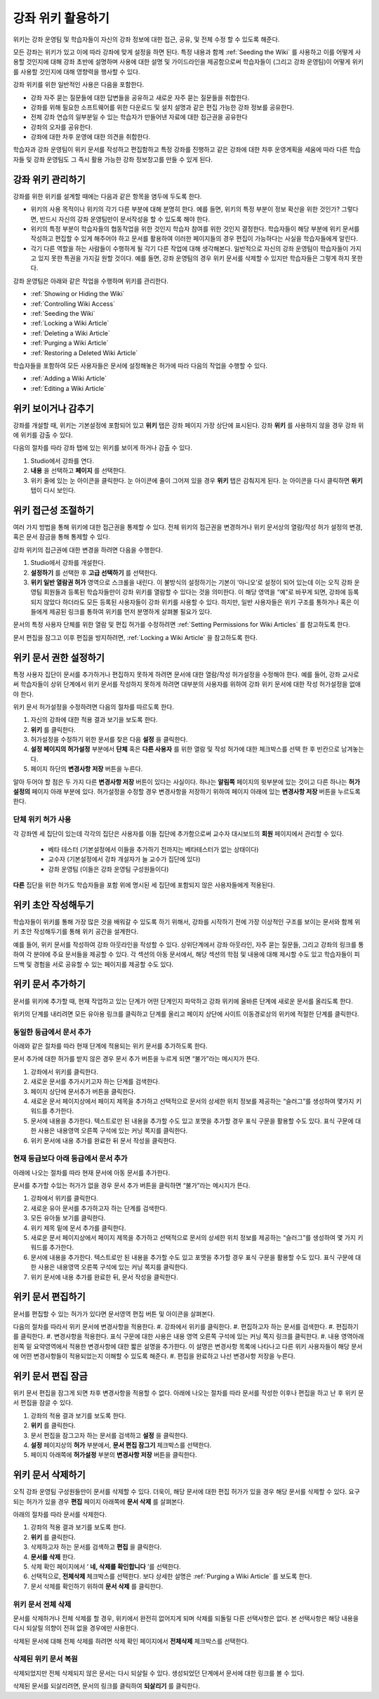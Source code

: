 .. _Course_Wiki:

########################
강좌 위키 활용하기
########################

위키는 강좌 운영팀 및 학습자들이 자신의 강좌 정보에 대한 접근, 공유, 및 전체 수정 할 수 있도록 해준다.

모든 강좌는 위키가 있고 이에 따라 강좌에 맞게 설정을 하면 된다. 특정 내용과 함께 :ref:`Seeding the Wiki` 를 사용하고 이를 어떻게 사용할 것인지에 대해 강좌 초반에 설명하며 사용에 대한 설명 및 가이드라인을 제공함으로써 학습자들이 (그리고 강좌 운영팀)이 어떻게 위키를 사용할 것인지에 대해 영향력을 행사할 수 있다. 

강좌 위키를 위한 일반적인 사용은 다음을 포함한다. 

* 강좌 자주 묻는 질문들에 대한 답변들을 공유하고 새로운 자주 묻는 질문들을 취합한다. 
* 강좌를 위해 필요한 소프트웨어를 위한 다운로드 및 설치 설명과 같은 편집 가능한 강좌 정보를 공유한다. 
* 전체 강좌 연습의 일부분일 수 있는 학습자가 만들어낸 자료에 대한 접근권을 공유한다 
* 강좌의 오자를 공유한다. 
* 강좌에 대한 차후 운영에 대한 의견을 취합한다.

학습자과 강좌 운영팀이 위키 문서를 작성하고 편집함하고 특정 강좌를 진행하고 같은 강좌에 대한 차후 운영계획을 세움에 따라 다른 학습자들 및 강좌 운영팀도 그 즉시 활용 가능한 강좌 정보창고를 만들 수 있게 된다. 

.. Some courses have linked wikis, which can be useful for course re-runs or for course series. You link a wiki with another course's wiki by...?

.. _Wikis Overview:

********************************
강좌 위키 관리하기
********************************

강좌를 위한 위키를 설계할 때에는 다음과 같은 항목을 염두에 두도록 한다.

* 위키의 사용 목적이나 위키의 각기 다른 부분에 대해 분명히 한다. 예를 들면, 위키의 특정 부분이 정보 확산을 위한 것인가? 그렇다면, 반드시 자신의 강좌 운영팀만이 문서작성을 할 수 있도록 해야 한다.

* 위키의 특정 부분이 학습자들의 협동작업을 위한 것인지 학습자 참여를 위한 것인지 결정한다. 학습자들이 해당 부분에 위키 문서를 작성하고 편집할 수 있게 해주어야 하고 문서를 활용하여 이러한 페이지들의 경우 편집이 가능하다는 사실을 학습자들에게 알린다. 

* 각기 다른 역할을 하는 사람들이 수행하게 될 각기 다른 작업에 대해 생각해본다. 일반적으로 자신의 강좌 운영팀이 학습자들이 가지고 있지 못한 특권을 가지길 원할 것이다. 예를 들면, 강좌 운영팀의 경우 위키 문서를 삭제할 수 있지만 학습자들은 그렇게 하지 못한다.

강좌 운영팀은 아래와 같은 작업을 수행하며 위키를 관리한다. 

* :ref:`Showing or Hiding the Wiki`
* :ref:`Controlling Wiki Access`
* :ref:`Seeding the Wiki`
* :ref:`Locking a Wiki Article`
* :ref:`Deleting a Wiki Article`
* :ref:`Purging a Wiki Article`
* :ref:`Restoring a Deleted Wiki Article`
  
학습자들을 포함하여 모든 사용자들은 문서에 설정해놓은 허가에 따라 다음의 작업을 수행할 수 있다.  

* :ref:`Adding a Wiki Article`
* :ref:`Editing a Wiki Article`


.. _Showing or Hiding the Wiki:

********************************
위키 보이거나 감추기
********************************

강좌를 개설할 때, 위키는 기본설정에 포함되어 있고 **위키** 탭은 강좌 페이지 가장 상단에 표시된다. 강좌 **위키** 를 사용하지 않을 경우 강좌 위에 위키를 감출 수 있다.

다음의 절차를 따라 강좌 탭에 있는 위키를 보이게 하거나 감출 수 있다. 

#. Studio에서 강좌를 연다. 
#. **내용** 을 선택하고 **페이지** 를 선택한다. 
#. 위키 줄에 있는 눈 아이콘을 클릭한다. 눈 아이콘에 줄이 그어져 있을 경우 **위키** 탭은 감춰지게 된다. 눈 아이콘을 다시 클릭하면 **위키** 탭이 다시 보인다. 



.. In XML authoring, remove the `{"type": "wiki"}` entry in your `/policies/TERM/policy.json` file.

.. _Controlling Wiki Access:

********************************
위키 접근성 조절하기
********************************

여러 가지 방법을 통해 위키에 대한 접근권을 통제할 수 있다. 전체 위키의 접근권을 변경하거나 위키 문서상의 열람/작성 허가 설정의 변경, 혹은 문서 잠금을 통해 통제할 수 있다.

강좌 위키의 접근권에 대한 변경을 하려면 다음을 수행한다.

#. Studio에서 강좌를 개설한다. 
#. **설정하기** 를 선택한 후 **고급 선택하기** 를 선택한다. 
#. **위키 일반 열람권 허가** 영역으로 스크롤을 내린다. 이 불방식의 설정하기는 기본이 ‘아니오’로 설정이 되어 있는데 이는 오직 강좌 운영팀 회원들과 등록된 학습자들만이 강좌 위키를 열람할 수 있다는 것을 의미한다. 이 해당 영역을 “예”로 바꾸게 되면, 강좌에 등록되지 않았다 하더라도 모든 등록된 사용자들이 강좌 위키를 사용할 수 있다. 하지만, 일반 사용자들은 위키 구조를 통하거나 혹은 이들에게 제공된 링크를 통하여 위키를 먼저 분명하게 살펴볼 필요가 있다. 

문서의 특정 사용자 단체를 위한 열람 및 편집 허가를 수정하려면 :ref:`Setting Permissions for Wiki Articles` 를 참고하도록 한다. 

문서 편집을 잠그고 이후 편집을 방지하려면, :ref:`Locking a Wiki Article` 을 참고하도록 한다. 

.. _Setting Permissions for Wiki Articles:

***************************************
위키 문서 권한 설정하기
***************************************

특정 사용자 집단이 문서를 추가하거나 편집하지 못하게 하려면 문서에 대한 열람/작성 허가설정을 수정해야 한다. 예를 들어, 강좌 교사로써 학습자들이 상위 단계에서 위키 문서를 작성하지 못하게 하려면 대부분의 사용자를 위하여 강좌 위키 문서에 대한 작성 허가설정을 없애야 한다. 

위키 문서 허가설정을 수정하려면 다음의 절차를 따르도록 한다.

#. 자신의 강좌에 대한 적용 결과 보기을 보도록 한다. 
#. **위키** 를 클릭한다. 
#. 허가설정을 수정하기 위한 문서를 찾은 다음 **설정** 을 클릭한다. 
#. **설정 페이지의 허가설정** 부분에서 **단체** 혹은 **다른 사용자** 를 위한 열람 및 작성 허가에 대한 체크박스를 선택 한 후 빈칸으로 남겨놓는다. 
#. 페이지 하단의 **변경사항 저장** 버튼을 누른다.
   
알아 두어야 할 점은 두 가지 다른 **변경사항 저장** 버튼이 있다는 사실이다. 하나는 **알림쪽** 페이지의 윗부분에 있는 것이고 다른 하나는 **허가 설정의** 페이지 아래 부분에 있다. 허가설정을 수정할 경우 변경사항을 저장하기 위하여 페이지 아래에 있는 **변경사항 저장** 버튼을 누르도록 한다.

===============================
단체 위키 허가 사용
===============================

각 강좌엔 세 집단이 있는데 각각의 집단은 사용자를 이들 집단에 추가함으로써 교수자 대시보드의 **회원** 페이지에서 관리할 수 있다. 

	* 베타 테스터 (기본설정에서 이들을 추가하기 전까지는 베타테스터가 없는 상태이다)
	* 교수자 (기본설정에서 강좌 개설자가 늘 교수가 집단에 있다)
	* 강좌 운영팀 (이들은 강좌 운영팀 구성원들이다)
  
**다른** 집단을 위한 허가도 학습자들을 포함 위에 명시된 세 집단에 포함되지 않은 사용자들에게 적용된다. 

.. If permissions are unchanged from the default wiki, students can create articles at the course level (children of the edX-wide wiki). This is easy to do accidentally due to the prominence of the Add article button for the top level.

.. _Seeding the Wiki:
  
********************************
위키 초안 작성해두기
********************************

학습자들이 위키를 통해 가장 많은 것을 배워갈 수 있도록 하기 위해서, 강좌를 시작하기 전에 가장 이상적인 구조를 보이는 문서와 함께 위키 초안 작성해두기를 통해 위키 공간을 설계한다.

예를 들어, 위키 문서를 작성하여 강좌 아웃라인을 작성할 수 있다. 상위단계에서 강좌 아웃라인, 자주 묻는 질문들, 그리고 강좌의 링크를 통하여 각 분야에 주요 문서들을 제공할 수 있다. 각 섹션의 아동 문서에서, 해당 섹션의 학점 및 내용에 대해 제시할 수도 있고 학습자들이 피드백 및 경험을 서로 공유할 수 있는 페이지를 제공할 수도 있다.     

.. _Adding a Wiki Article:

********************************
위키 문서 추가하기
********************************

문서를 위키에 추가할 때, 현재 작업하고 있는 단계가 어떤 단계인지 파악하고 강좌 위키에 올바른 단계에 새로운 문서를 올리도록 한다. 

위키의 단계를 내리려면 모든 유아용 링크를 클릭하고 단계를 올리고 페이지 상단에 사이트 이동경로상의 위키에 적절한 단계를 클릭한다. 

===============================
동일한 등급에서 문서 추가
===============================

아래와 같은 절차를 따라 현재 단계에 적용되는 위키 문서를 추가하도록 한다. 

문서 추가에 대한 허가를 받지 않은 경우 문서 추가 버튼을 누르게 되면 “불가”라는 메시지가 뜬다. 

#. 강좌에서 위키를 클릭한다.
#. 새로운 문서를 추가시키고자 하는 단계를 검색한다. 
#. 페이지 상단에 문서추가 버튼을 클릭한다. 
#. 새로운 문서 페이지상에서 페이지 제목을 추가하고 선택적으로 문서의 상세한 위치 정보를 제공하는 “슬러그”를 생성하여 몇가지 키워드를 추가한다. 
#. 문서에 내용을 추가한다. 텍스트로만 된 내용을 추가할 수도 있고 포맷을 추가할 경우 표식 구문을 활용할 수도 있다. 표식 구문에 대한 사용은 내용영역 오른쪽 구석에 있는 커닝 쪽지를 클릭한다. 
#. 위키 문서에 내용 추가를 완료한 뒤 문서 작성을 클릭한다. 

===============================
현재 등급보다 아래 등급에서 문서 추가
===============================

아래에 나오는 절차를 따라 현재 문서에 아동 문서를 추가한다. 

문서를 추가할 수있는 허가가 없을 경우 문서 추가 버튼을 클릭하면 “불가”라는 메시지가 뜬다. 

#. 강좌에서 위키를 클릭한다. 
#. 새로운 유아 문서를 추가하고자 하는 단계를 검색한다. 
#. 모든 유아들 보기를 클릭한다. 
#. 위키 제목 밑에 문서 추가를 클릭한다. 
#. 새로운 문서 페이지상에서 페이지 제목을 추가하고 선택적으로 문서의 상세한 위치 정보를 제공하는 “슬러그”를 생성하여 몇 가지 키워드를 추가한다.
#. 문서에 내용을 추가한다. 텍스트로만 된 내용을 추가할 수도 있고 포맷을 추가할 경우 표식 구문을 활용할 수도 있다. 표식 구문에 대한 사용은 내용영역 오른쪽 구석에 있는 커닝 쪽지를 클릭한다. 
#. 위키 문서에 내용 추가를 완료한 뒤, 문서 작성을 클릭한다. 

.. _Editing a Wiki Article:

********************************
위키 문서 편집하기
********************************	

문서를 편집할 수 있는 허가가 있다면 문서영역 편집 버튼 및 아이콘을 살펴본다. 

다음의 절차를 따라서 위키 문서에 변경사항을 적용한다. 
#. 강좌에서 위키를 클릭한다. 
#. 편집하고자 하는 문서를 검색한다. 
#. 편집하기를 클릭한다. 
#. 변경사항을 적용한다. 표식 구문에 대한 사용은 내용 영역 오른쪽 구석에 있는 커닝 쪽지 링크를 클릭한다. 
#. 내용 영역아래 왼쪽 밑 요약영역에서 적용한 변경사항에 대한 짧은 설명을 추가한다. 이 설명은 변경사항 목록에 나타나고 다른 위키 사용자들이 해당 문서에 어떤 변경사항들이 적용되었는지 이해할 수 있도록 해준다. 
#. 편집을 완료하고 나선 변경사항 저장을 누른다.  



.. _Locking a Wiki Article:

********************************
위키 문서 편집 잠금
********************************

위키 문서 편집을 잠그게 되면 차후 변경사항을 적용할 수 없다. 아래에 나오는 절차를 따라 문서를 작성한 이후나 편집을 하고 난 후 위키 문서 편집을 잠글 수 있다. 

.. If you only lock an article without modifying the read/write permissions,
.. other users can still create wiki articles at the top level. They also appear
.. still to have an Edit button at the top level, but they get Permission Denied
.. when they click Edit.

#. 강좌의 적용 결과 보기를 보도록 한다. 
#. **위키** 를 클릭한다.
#. 문서 편집을 잠그고자 하는 문서를 검색하고 **설정** 을 클릭한다.
#.  **설정** 페이지상의 **허가** 부분에서, **문서 편집 잠그기** 체크박스를 선택한다.
#. 페이지 아래쪽에 **허가설정** 부분의 **변경사항 저장** 버튼을 클릭한다.

.. _Deleting a Wiki Article:

********************************
위키 문서 삭제하기
********************************

오직 강좌 운영팀 구성원들만이 문서를 삭제할 수 있다. 더욱이, 해당 문서에 대한 편집 허가가 있을 경우 해당 문서를 삭제할 수 있다. 요구되는 허가가 있을 경우 **편집** 페이지 아래쪽에 **문서 삭제** 를 살펴본다. 

아래의 절차를 따라 문서를 삭제한다.

#. 강좌의 적용 결과 보기를 보도록 한다.
#. **위키** 를 클릭한다. 
#. 삭제하고자 하는 문서를 검색하고 **편집** 을 클릭한다. 
#. **문서를 삭제** 한다.
#. 삭제 확인 페이지에서 ‘ **네, 삭제를 확인합니다** ’를 선택한다. 
#. 선택적으로, **전체삭제** 체크박스를 선택한다. 보다 상세한 설명은 :ref:`Purging a Wiki Article` 를 보도록 한다.
#. 문서 삭제를 확인하기 위하여 **문서 삭제** 를 클릭한다.  




   
.. _Purging a Wiki Article:   

========================
위키 문서 전체 삭제 
========================

문서를 삭제하거나 전체 삭제를 할 경우, 위키에서 완전히 없어지게 되며 삭제를 되돌릴 다른 선택사항은 없다. 본 선택사항은 해당 내용을 다시 되살릴 의향이 전혀 없을 경우에만 사용한다. 

삭제된 문서에 대해 전체 삭제를 하려면 삭제 확인 페이지에서 **전체삭제** 체크박스를 선택한다.  


.. _Restoring a Deleted Wiki Article:

=================================
삭제된 위키 문서 복원
=================================

삭제되었지만 전체 삭제되지 않은 문서는 다시 되살릴 수 있다. 생성되었던 단계에서 문서에 대한 링크를 볼 수 있다. 

삭제된 문서를 되살리려면, 문서의 링크를 클릭하여 **되살리기** 를 클릭한다. 







